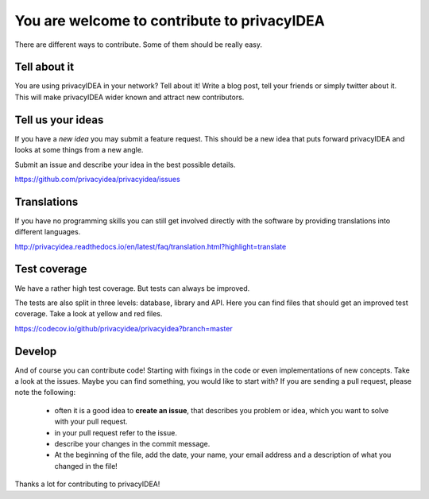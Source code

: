 You are welcome to contribute to privacyIDEA
============================================

There are different ways to contribute. Some of them should
be really easy.

Tell about it
-------------

You are using privacyIDEA in your network? Tell about it!
Write a blog post, tell your friends or simply twitter about it.
This will make privacyIDEA wider known and attract new contributors.

Tell us your ideas
------------------

If you have a *new idea* you may submit a feature request.
This should be a new idea that puts forward privacyIDEA and looks 
at some things from a new angle. 

Submit an issue and describe your idea in the best possible details.

https://github.com/privacyidea/privacyidea/issues

Translations
------------

If you have no programming skills you can still get involved
directly with the software by providing translations into 
different languages.

http://privacyidea.readthedocs.io/en/latest/faq/translation.html?highlight=translate

Test coverage
-------------

We have a rather high test coverage. But tests can always be
improved.

The tests are also split in three levels: database, library and API.
Here you can find files that should get an improved test coverage.
Take a look at yellow and red files.

https://codecov.io/github/privacyidea/privacyidea?branch=master

Develop
-------

And of course you can contribute code! Starting with fixings in the
code or even implementations of new concepts.
Take a look at the issues. Maybe you can find something, you
would like to start with?
If you are sending a pull request, please note the following:

 * often it is a good idea to **create an issue**, that describes
   you problem or idea, which you want to solve with your
   pull request.
 * in your pull request refer to the issue.
 * describe your changes in the commit message.
 * At the beginning of the file, add the date, your name,
   your email address and a description of what you 
   changed in the file!

Thanks a lot for contributing to privacyIDEA!

